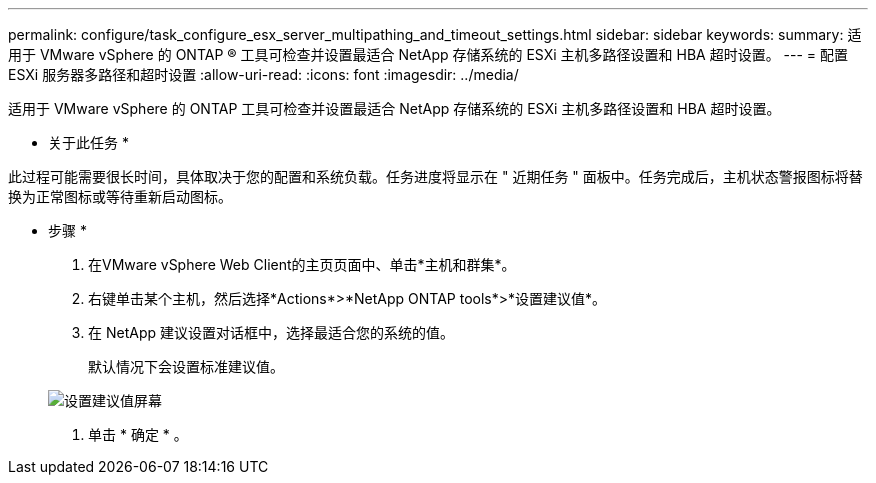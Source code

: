 ---
permalink: configure/task_configure_esx_server_multipathing_and_timeout_settings.html 
sidebar: sidebar 
keywords:  
summary: 适用于 VMware vSphere 的 ONTAP ® 工具可检查并设置最适合 NetApp 存储系统的 ESXi 主机多路径设置和 HBA 超时设置。 
---
= 配置 ESXi 服务器多路径和超时设置
:allow-uri-read: 
:icons: font
:imagesdir: ../media/


[role="lead"]
适用于 VMware vSphere 的 ONTAP 工具可检查并设置最适合 NetApp 存储系统的 ESXi 主机多路径设置和 HBA 超时设置。

* 关于此任务 *

此过程可能需要很长时间，具体取决于您的配置和系统负载。任务进度将显示在 " 近期任务 " 面板中。任务完成后，主机状态警报图标将替换为正常图标或等待重新启动图标。

* 步骤 *

. 在VMware vSphere Web Client的主页页面中、单击*主机和群集*。
. 右键单击某个主机，然后选择*Actions*>*NetApp ONTAP tools*>*设置建议值*。
. 在 NetApp 建议设置对话框中，选择最适合您的系统的值。
+
默认情况下会设置标准建议值。

+
image::../media/vsc_recommended_hosts_settings.gif[设置建议值屏幕]

. 单击 * 确定 * 。

